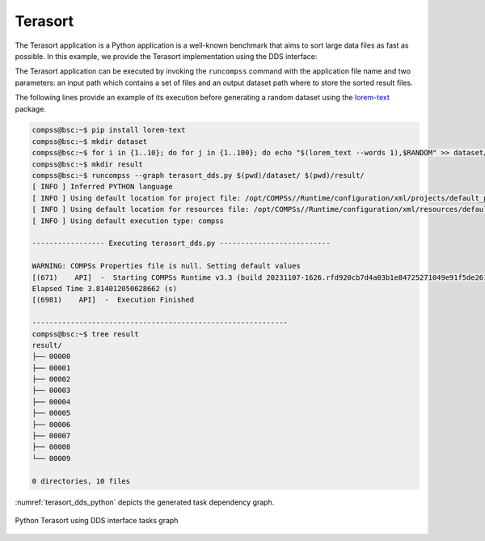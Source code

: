 Terasort
--------

The Terasort application is a Python application is a well-known benchmark that aims to sort
large data files as fast as possible.
In this example, we provide the Terasort implementation using the DDS interface:


.. code-block:: python
    :name: terasort_dds_pycompss
    :caption: Terasort application using DDS interface (``terasort_dds.py``)

    import sys
    import time
    from pycompss.dds import DDS


    def files_to_pairs(element):
        """Pair files.

        :param element: String of elements.
        :returns: List of pairs.
        """
        tuples = []
        lines = element[1].split("\n")
        for _l in lines:
            if not _l:
                continue
            k_v = _l.split(",")
            tuples.append(tuple(k_v))

        return tuples


    def terasort():
        """Terasort.

        :returns: None.
        """
        dir_path = sys.argv[1]
        dest_path = sys.argv[2]

        start_time = time.time()

        _ = (
            DDS()
            .load_files_from_dir(dir_path)
            .flat_map(files_to_pairs)
            .sort_by_key()
            .save_as_text_file(dest_path)
        )

        elapsed_time = time.time() - start_time
        print(f"Elapsed Time {elapsed_time} (s)")


    if __name__ == "__main__":
        terasort()


The Terasort application can be executed by invoking the ``runcompss`` command
with the application file name and two parameters: an input path which contains a set of files
and an output dataset path where to store the sorted result files.

The following lines provide an example of its execution before generating
a random dataset using the `lorem-text <https://pypi.org/project/lorem-text/>`_ package.

.. code-block:: console

    compss@bsc:~$ pip install lorem-text
    compss@bsc:~$ mkdir dataset
    compss@bsc:~$ for i in {1..10}; do for j in {1..100}; do echo "$(lorem_text --words 1),$RANDOM" >> dataset/$i.txt; done; done
    compss@bsc:~$ mkdir result
    compss@bsc:~$ runcompss --graph terasort_dds.py $(pwd)/dataset/ $(pwd)/result/
    [ INFO ] Inferred PYTHON language
    [ INFO ] Using default location for project file: /opt/COMPSs//Runtime/configuration/xml/projects/default_project.xml
    [ INFO ] Using default location for resources file: /opt/COMPSs//Runtime/configuration/xml/resources/default_resources.xml
    [ INFO ] Using default execution type: compss

    ----------------- Executing terasort_dds.py --------------------------

    WARNING: COMPSs Properties file is null. Setting default values
    [(671)    API]  -  Starting COMPSs Runtime v3.3 (build 20231107-1626.rfd920cb7d4a03b1e84725271049e91f5de261e8c)
    Elapsed Time 3.814012050628662 (s)
    [(6981)    API]  -  Execution Finished

    ------------------------------------------------------------
    compss@bsc:~$ tree result
    result/
    ├── 00000
    ├── 00001
    ├── 00002
    ├── 00003
    ├── 00004
    ├── 00005
    ├── 00006
    ├── 00007
    ├── 00008
    └── 00009

    0 directories, 10 files


:numref:`terasort_dds_python` depicts the generated task dependency graph.

.. figure:: ./Figures/terasort_dds_graph.png
   :name: terasort_dds_python
   :alt: Python Terasort using DDS interface tasks graph
   :align: center
   :width: 100.0%

   Python Terasort using DDS interface tasks graph